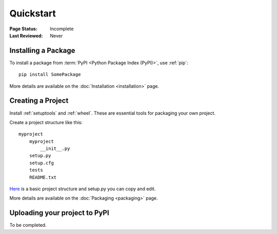 ==========
Quickstart
==========

:Page Status: Incomplete
:Last Reviewed: Never

Installing a Package
====================

To install a package from :term:`PyPI <Python Package Index (PyPI)>`,
use :ref:`pip`::

    pip install SomePackage

More details are available on the :doc:`Installation <installation>` page.

Creating a Project
==================

Install :ref:`setuptools` and :ref:`wheel`. These are essential tools for
packaging your own project.

Create a project structure like this::

    myproject
        myproject
            __init__.py
        setup.py
        setup.cfg
        tests
        README.txt

`Here <https://github.com/pypa/sampleproject>`__ is a basic project structure and setup.py you can copy and edit.

More details are available on the :doc:`Packaging <packaging>` page.

Uploading your project to PyPI
==============================

To be completed.
